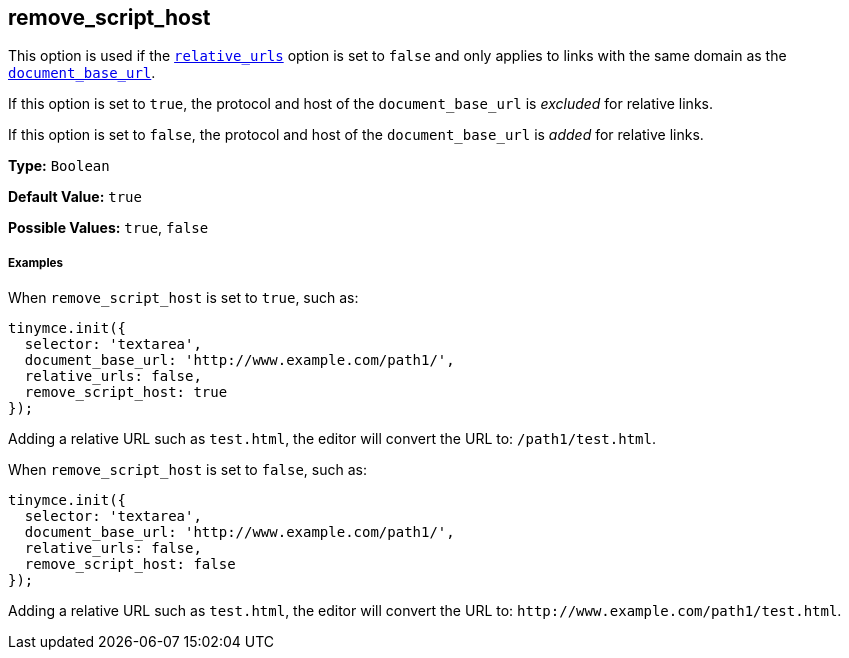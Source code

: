 [[remove_script_host]]
== remove_script_host

This option is used if the <<relative_urls,`relative_urls`>> option is set to `false` and only applies to links with the same domain as the <<document_base_url,`document_base_url`>>.

If this option is set to `true`, the protocol and host of the `document_base_url` is _excluded_ for relative links.

If this option is set to `false`, the protocol and host of the `document_base_url` is _added_ for relative links.

*Type:* `Boolean`

*Default Value:* `true`

*Possible Values:* `true`, `false`

[discrete#examples]
===== Examples

When `remove_script_host` is set to `true`, such as:

[source,js]
----
tinymce.init({
  selector: 'textarea',
  document_base_url: 'http://www.example.com/path1/',
  relative_urls: false,
  remove_script_host: true
});
----

Adding a relative URL such as `test.html`, the editor will convert the URL to: `/path1/test.html`.

When `remove_script_host` is set to `false`, such as:

[source,js]
----
tinymce.init({
  selector: 'textarea',
  document_base_url: 'http://www.example.com/path1/',
  relative_urls: false,
  remove_script_host: false
});
----

Adding a relative URL such as `test.html`, the editor will convert the URL to: `+http://www.example.com/path1/test.html+`.
